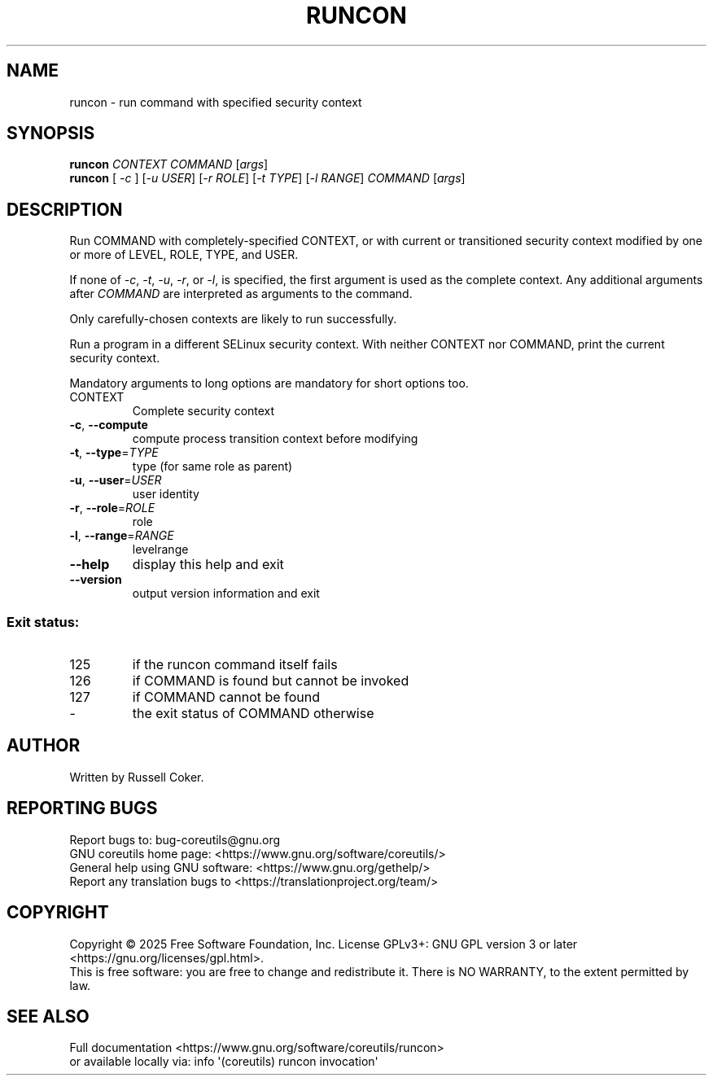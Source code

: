 .\" DO NOT MODIFY THIS FILE!  It was generated by help2man 1.50.1.
.TH RUNCON "1" "September 2025" "GNU coreutils 9.7.347-71849" "User Commands"
.SH NAME
runcon \- run command with specified security context
.SH SYNOPSIS
.B runcon
\fI\,CONTEXT COMMAND \/\fR[\fI\,args\/\fR]
.br
.B runcon
[ \fI\,-c \/\fR] [\fI\,-u USER\/\fR] [\fI\,-r ROLE\/\fR] [\fI\,-t TYPE\/\fR] [\fI\,-l RANGE\/\fR] \fI\,COMMAND \/\fR[\fI\,args\/\fR]
.SH DESCRIPTION
Run COMMAND with completely-specified CONTEXT, or with current or
transitioned security context modified by one or more of LEVEL,
ROLE, TYPE, and USER.
.PP
If none of \fI-c\fR, \fI-t\fR, \fI-u\fR, \fI-r\fR, or \fI-l\fR, is specified,
the first argument is used as the complete context.  Any additional
arguments after \fICOMMAND\fR are interpreted as arguments to the
command.
.PP
Only carefully-chosen contexts are likely to run successfully.
.PP
Run a program in a different SELinux security context.
With neither CONTEXT nor COMMAND, print the current security context.
.PP
Mandatory arguments to long options are mandatory for short options too.
.TP
CONTEXT
Complete security context
.TP
\fB\-c\fR, \fB\-\-compute\fR
compute process transition context before modifying
.TP
\fB\-t\fR, \fB\-\-type\fR=\fI\,TYPE\/\fR
type (for same role as parent)
.TP
\fB\-u\fR, \fB\-\-user\fR=\fI\,USER\/\fR
user identity
.TP
\fB\-r\fR, \fB\-\-role\fR=\fI\,ROLE\/\fR
role
.TP
\fB\-l\fR, \fB\-\-range\fR=\fI\,RANGE\/\fR
levelrange
.TP
\fB\-\-help\fR
display this help and exit
.TP
\fB\-\-version\fR
output version information and exit
.SS "Exit status:"
.TP
125
if the runcon command itself fails
.TP
126
if COMMAND is found but cannot be invoked
.TP
127
if COMMAND cannot be found
.TP
\-
the exit status of COMMAND otherwise
.SH AUTHOR
Written by Russell Coker.
.SH "REPORTING BUGS"
Report bugs to: bug\-coreutils@gnu.org
.br
GNU coreutils home page: <https://www.gnu.org/software/coreutils/>
.br
General help using GNU software: <https://www.gnu.org/gethelp/>
.br
Report any translation bugs to <https://translationproject.org/team/>
.SH COPYRIGHT
Copyright \(co 2025 Free Software Foundation, Inc.
License GPLv3+: GNU GPL version 3 or later <https://gnu.org/licenses/gpl.html>.
.br
This is free software: you are free to change and redistribute it.
There is NO WARRANTY, to the extent permitted by law.
.SH "SEE ALSO"
Full documentation <https://www.gnu.org/software/coreutils/runcon>
.br
or available locally via: info \(aq(coreutils) runcon invocation\(aq
